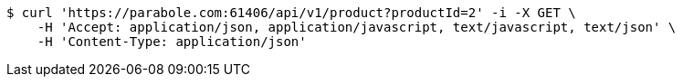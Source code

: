 [source,bash]
----
$ curl 'https://parabole.com:61406/api/v1/product?productId=2' -i -X GET \
    -H 'Accept: application/json, application/javascript, text/javascript, text/json' \
    -H 'Content-Type: application/json'
----